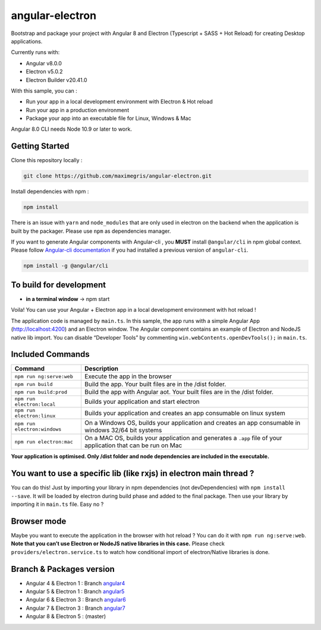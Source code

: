 angular-electron
==================

|Angular Logo|
|Electron Logo|

|Travis Build Status|
|Dependencies Status|
|Make a pull request|
|License|

|Watch on GitHub|
|Star on GitHub|
|Tweet|



Bootstrap and package your project with Angular 8 and Electron (Typescript + SASS + Hot Reload) for creating Desktop applications.

Currently runs with:

-  Angular v8.0.0
-  Electron v5.0.2
-  Electron Builder v20.41.0

With this sample, you can :

-  Run your app in a local development environment with Electron & Hot reload
-  Run your app in a production environment
-  Package your app into an executable file for Linux, Windows & Mac

Angular 8.0 CLI needs Node 10.9 or later to work.

Getting Started
---------------

Clone this repository locally :

.. code:: bash

   git clone https://github.com/maximegris/angular-electron.git

Install dependencies with npm :

.. code:: bash

   npm install

There is an issue with ``yarn`` and ``node_modules`` that are only used
in electron on the backend when the application is built by the
packager. Please use ``npm`` as dependencies manager.

If you want to generate Angular components with Angular-cli , you
**MUST** install ``@angular/cli`` in npm global context. Please follow
`Angular-cli documentation <https://github.com/angular/angular-cli>`__
if you had installed a previous version of ``angular-cli``.

.. code:: bash

   npm install -g @angular/cli

To build for development
------------------------

-  **in a terminal window** -> npm start

Voila! You can use your Angular + Electron app in a local development
environment with hot reload !

The application code is managed by ``main.ts``. In this sample, the app
runs with a simple Angular App (http://localhost:4200) and an Electron
window. The Angular component contains an example of Electron and NodeJS
native lib import. You can disable “Developer Tools” by commenting
``win.webContents.openDevTools();`` in ``main.ts``.

Included Commands
-----------------

+------------------------------+---------------------------------------------------------------------------------------------------------------+
|           Command            |                                                  Description                                                  |
+==============================+===============================================================================================================+
| ``npm run ng:serve:web``     | Execute the app in the browser                                                                                |
+------------------------------+---------------------------------------------------------------------------------------------------------------+
| ``npm run build``            | Build the app. Your built files are in the /dist folder.                                                      |
+------------------------------+---------------------------------------------------------------------------------------------------------------+
| ``npm run build:prod``       | Build the app with Angular aot. Your built files are in the /dist folder.                                     |
+------------------------------+---------------------------------------------------------------------------------------------------------------+
| ``npm run electron:local``   | Builds your application and start electron                                                                    |
+------------------------------+---------------------------------------------------------------------------------------------------------------+
| ``npm run electron:linux``   | Builds your application and creates an app consumable on linux system                                         |
+------------------------------+---------------------------------------------------------------------------------------------------------------+
| ``npm run electron:windows`` | On a Windows OS, builds your application and creates an app consumable in windows 32/64 bit systems           |
+------------------------------+---------------------------------------------------------------------------------------------------------------+
| ``npm run electron:mac``     | On a MAC OS, builds your application and generates a ``.app`` file of your application that can be run on Mac |
+------------------------------+---------------------------------------------------------------------------------------------------------------+

**Your application is optimised. Only /dist folder and node dependencies are included in the executable.**

You want to use a specific lib (like rxjs) in electron main thread ?
--------------------------------------------------------------------

You can do this! Just by importing your library in npm dependencies (not
devDependencies) with ``npm install --save``. It will be loaded by
electron during build phase and added to the final package. Then use
your library by importing it in ``main.ts`` file. Easy no ?

Browser mode
------------

Maybe you want to execute the application in the browser with hot reload
? You can do it with ``npm run ng:serve:web``. **Note that you can’t use
Electron or NodeJS native libraries in this case.** Please check
``providers/electron.service.ts`` to watch how conditional import of
electron/Native libraries is done.

Branch & Packages version
-------------------------

-  Angular 4 & Electron 1 : Branch `angular4 <https://github.com/maximegris/angular-electron/tree/angular4>`__
-  Angular 5 & Electron 1 : Branch `angular5 <https://github.com/maximegris/angular-electron/tree/angular5>`__
-  Angular 6 & Electron 3 : Branch `angular6 <https://github.com/maximegris/angular-electron/tree/angular6>`__
-  Angular 7 & Electron 3 : Branch `angular7 <https://github.com/maximegris/angular-electron/tree/angular7>`__
-  Angular 8 & Electron 5 : (master)

.. |Angular Logo| image:: https://www.vectorlogo.zone/logos/angular/angular-icon.svg
   :target: https://angular.io/
.. |Electron Logo| image:: https://www.vectorlogo.zone/logos/electronjs/electronjs-icon.svg
   :target: https://electronjs.org/
.. |Travis Build Status| image:: https://travis-ci.org/maximegris/angular-electron.svg?branch=master
   :target: https://travis-ci.org/maximegris/angular-electron
.. |Dependencies Status| image:: https://dependencyci.com/github/maximegris/angular-electron/badge
   :target: https://dependencyci.com/github/maximegris/angular-electron
.. |Make a pull request| image:: https://img.shields.io/badge/PRs-welcome-brightgreen.svg?style=flat-square
   :target: http://makeapullrequest.com
.. |License| image:: http://img.shields.io/badge/Licence-MIT-brightgreen.svg
   :target: LICENSE.md
.. |Watch on GitHub| image:: https://img.shields.io/github/watchers/maximegris/angular-electron.svg?style=social
   :target: https://github.com/maximegris/angular-electron/watchers
.. |Star on GitHub| image:: https://img.shields.io/github/stars/maximegris/angular-electron.svg?style=social
   :target: https://github.com/maximegris/angular-electron/stargazers
.. |Tweet| image:: https://img.shields.io/twitter/url/https/github.com/maximegris/angular-electron.svg?style=social
   :target: https://twitter.com/intent/tweet?text=Check%20out%20angular-electron!%20https://github.com/maximegris/angular-electron%20%F0%9F%91%8D
